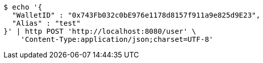 [source,bash]
----
$ echo '{
  "WalletID" : "0x743Fb032c0bE976e1178d8157f911a9e825d9E23",
  "Alias" : "test"
}' | http POST 'http://localhost:8080/user' \
    'Content-Type:application/json;charset=UTF-8'
----